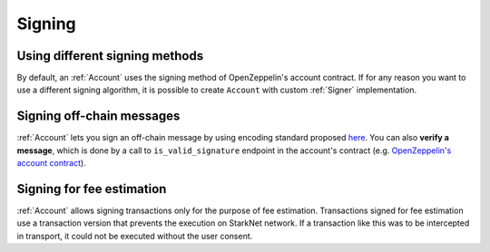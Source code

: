 Signing
=======

Using different signing methods
-------------------------------

By default, an :ref:`Account` uses the signing method of OpenZeppelin's account contract. If for any reason you want to use a different
signing algorithm, it is possible to create ``Account`` with custom
:ref:`Signer` implementation.

.. codesnippet:: ../../starknet_py/tests/e2e/docs/guide/test_custom_signer.py
    :language: python
    :dedent: 4


Signing off-chain messages
-------------------------------

:ref:`Account` lets you sign an off-chain message by using encoding standard proposed `here <https://github.com/argentlabs/argent-x/discussions/14>`_.
You can also **verify a message**, which is done by a call to ``is_valid_signature`` endpoint in the account's contract (e.g. `OpenZeppelin's account contract <https://github.com/starkware-libs/cairo-lang/blob/4e233516f52477ad158bc81a86ec2760471c1b65/src/starkware/starknet/third_party/open_zeppelin/Account.cairo#L115>`_).

.. codesnippet:: ../../starknet_py/tests/e2e/docs/guide/test_sign_offchain_message.py
    :language: python
    :dedent: 4


Signing for fee estimation
--------------------------

:ref:`Account` allows signing transactions only for the purpose of fee estimation.
Transactions signed for fee estimation use a transaction version that prevents the execution
on StarkNet network. If a transaction like this was to be intercepted in transport, it could not
be executed without the user consent.

.. codesnippet:: ../../starknet_py/tests/e2e/docs/guide/test_sign_for_fee_estimate.py
    :language: python
    :dedent: 4
